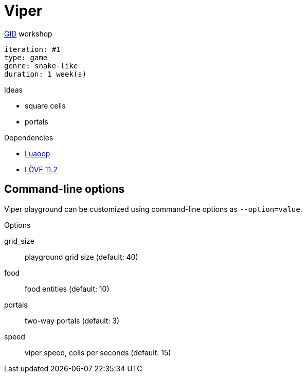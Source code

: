 = Viper

.https://github.com/guild-of-illustrious-developers[GID] workshop
----
iteration: #1
type: game
genre: snake-like
duration: 1 week(s)
----

.Ideas
* square cells
* portals

.Dependencies
* https://github.com/ImagicTheCat/Luaoop[Luaoop]
* https://love2d.org[LÖVE 11.2]

== Command-line options

Viper playground can be customized using command-line options as `--option=value`.

.Options
grid_size:: playground grid size (default: 40)
food:: food entities (default: 10)
portals:: two-way portals (default: 3)
speed:: viper speed, cells per seconds (default: 15)

